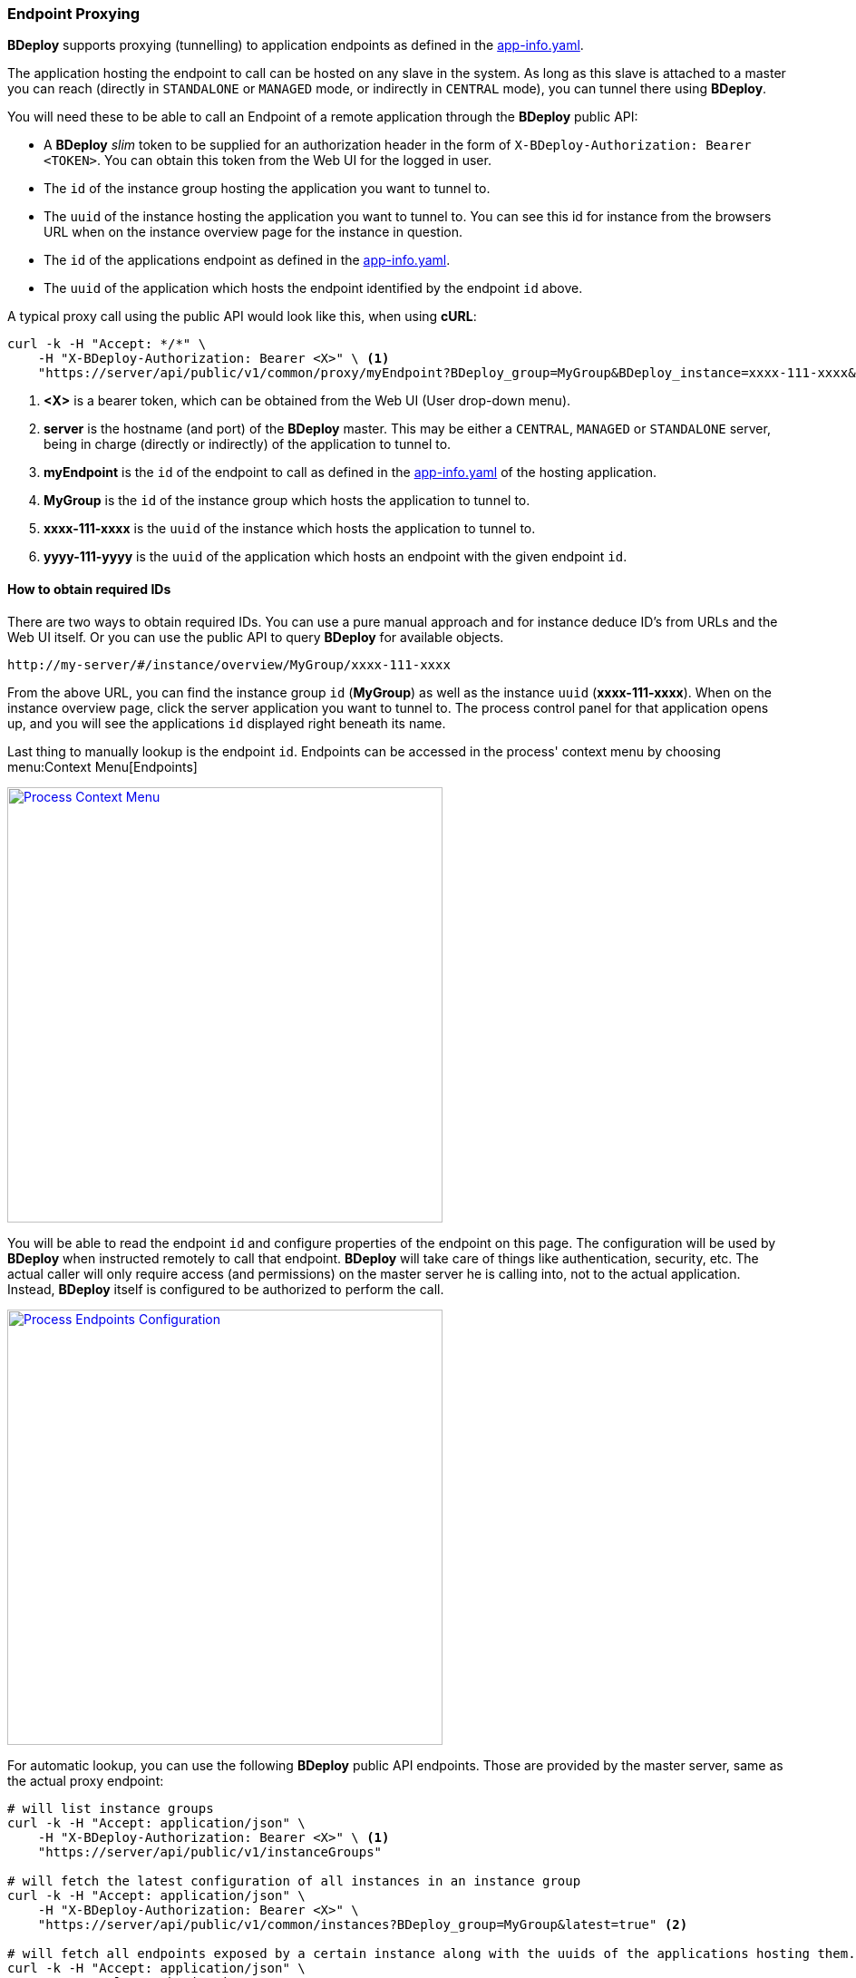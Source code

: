 === Endpoint Proxying

*BDeploy* supports proxying (tunnelling) to application endpoints as defined in the <<_app_info_yaml,app-info.yaml>>.

The application hosting the endpoint to call can be hosted on any slave in the system. As long as this slave is attached to a master you can reach (directly in `STANDALONE` or `MANAGED` mode, or indirectly in `CENTRAL` mode), you can tunnel there using *BDeploy*.

You will need these to be able to call an Endpoint of a remote application through the *BDeploy* public API:

* A *BDeploy* _slim_ token to be supplied for an authorization header in the form of `X-BDeploy-Authorization: Bearer <TOKEN>`. You can obtain this token from the Web UI for the logged in user.
* The `id` of the instance group hosting the application you want to tunnel to.
* The `uuid` of the instance hosting the application you want to tunnel to. You can see this id for instance from the browsers URL when on the instance overview page for the instance in question.
* The `id` of the applications endpoint as defined in the <<_app_info_yaml,app-info.yaml>>.
* The `uuid` of the application which hosts the endpoint identified by the endpoint `id` above.

A typical proxy call using the public API would look like this, when using *cURL*:

[source,bash]
----
curl -k -H "Accept: */*" \
    -H "X-BDeploy-Authorization: Bearer <X>" \ <1>
    "https://server/api/public/v1/common/proxy/myEndpoint?BDeploy_group=MyGroup&BDeploy_instance=xxxx-111-xxxx&BDeploy_application=yyyy-111-yyyy" <2> <3> <4> <5> <6>
----

<1> *<X>* is a bearer token, which can be obtained from the Web UI (User drop-down menu).
<2> *server* is the hostname (and port) of the *BDeploy* master. This may be either a `CENTRAL`, `MANAGED` or `STANDALONE` server, being in charge (directly or indirectly) of the application to tunnel to.
<3> *myEndpoint* is the `id` of the endpoint to call as defined in the <<_app_info_yaml,app-info.yaml>> of the hosting application.
<4> *MyGroup* is the `id` of the instance group which hosts the application to tunnel to.
<5> *xxxx-111-xxxx* is the `uuid` of the instance which hosts the application to tunnel to.
<6> *yyyy-111-yyyy* is the `uuid` of the application which hosts an endpoint with the given endpoint `id`.

==== How to obtain required IDs

There are two ways to obtain required IDs. You can use a pure manual approach and for instance deduce ID's from URLs and the Web UI itself. Or you can use the public API to query *BDeploy* for available objects.

----
http://my-server/#/instance/overview/MyGroup/xxxx-111-xxxx
----

From the above URL, you can find the instance group `id` (*MyGroup*) as well as the instance `uuid` (*xxxx-111-xxxx*). When on the instance overview page, click the server application you want to tunnel to. The process control panel for that application opens up, and you will see the applications `id` displayed right beneath its name.

Last thing to manually lookup is the endpoint `id`. Endpoints can be accessed in the process' context menu by choosing menu:Context Menu[Endpoints]

image::images/BDeploy_DnD_Applications.png[Process Context Menu,align=center,width=480,link="images/BDeploy_DnD_Applications.png"]

You will be able to read the endpoint `id` and configure properties of the endpoint on this page. The configuration will be used by *BDeploy* when instructed remotely to call that endpoint. *BDeploy* will take care of things like authentication, security, etc. The actual caller will only require access (and permissions) on the master server he is calling into, not to the actual application. Instead, *BDeploy* itself is configured to be authorized to perform the call.

image::images/BDeploy_Endpoints_Config.png[Process Endpoints Configuration,align=center,width=480,link="images/BDeploy_Endpoints_Config.png"]

For automatic lookup, you can use the following *BDeploy* public API endpoints. Those are provided by the master server, same as the actual proxy endpoint:

[source,bash]
----
# will list instance groups
curl -k -H "Accept: application/json" \
    -H "X-BDeploy-Authorization: Bearer <X>" \ <1>
    "https://server/api/public/v1/instanceGroups"

# will fetch the latest configuration of all instances in an instance group
curl -k -H "Accept: application/json" \
    -H "X-BDeploy-Authorization: Bearer <X>" \
    "https://server/api/public/v1/common/instances?BDeploy_group=MyGroup&latest=true" <2>

# will fetch all endpoints exposed by a certain instance along with the uuids of the applications hosting them.
curl -k -H "Accept: application/json" \
    -H "X-BDeploy-Authorization: Bearer <X>" \
    "https://server/api/public/v1/common/endpoints?BDeploy_group=MyGroup&BDeploy_instance=xxxx-111-xxxx" <2> <3>
----

<1> *<X>* in all the following *cURL* calls is the bearer token as obtained from the Web UI.
<2> *MyGroup* is the name of one of the instance groups as obtained by the first API. You can fetch the `uuid` of each instance from the returned JSON.
<3> *xxxx-111-xxxx* is the instance `uuid` as obtained by the last API. The returned JSON will include the application `uuid` hosting the endpoint along with the actual specific configuration of that endpoint (including its `id`).
